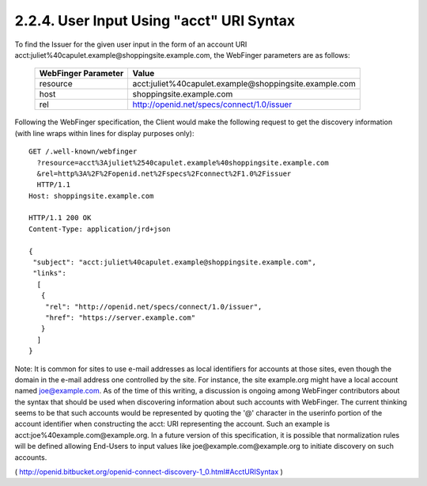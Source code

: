 2.2.4.  User Input Using "acct" URI Syntax
^^^^^^^^^^^^^^^^^^^^^^^^^^^^^^^^^^^^^^^^^^^^^^^^

To find the Issuer for the given user input in the form of an account URI acct:juliet%40capulet.example@shoppingsite.example.com, the WebFinger parameters are as follows:

    =================== ============================================================
    WebFinger Parameter Value
    =================== ============================================================
    resource            acct:juliet%40capulet.example@shoppingsite.example.com
    host                shoppingsite.example.com
    rel                 http://openid.net/specs/connect/1.0/issuer
    =================== ============================================================

Following the WebFinger specification, the Client would make the following request to get the discovery information (with line wraps within lines for display purposes only):

::

  GET /.well-known/webfinger
    ?resource=acct%3Ajuliet%2540capulet.example%40shoppingsite.example.com
    &rel=http%3A%2F%2Fopenid.net%2Fspecs%2Fconnect%2F1.0%2Fissuer
    HTTP/1.1
  Host: shoppingsite.example.com

  HTTP/1.1 200 OK
  Content-Type: application/jrd+json

  {
   "subject": "acct:juliet%40capulet.example@shoppingsite.example.com",
   "links":
    [
     {
      "rel": "http://openid.net/specs/connect/1.0/issuer",
      "href": "https://server.example.com"
     }
    ]
  }

Note: It is common for sites to use e-mail addresses as local identifiers for accounts at those sites, even though the domain in the e-mail address one controlled by the site. For instance, the site example.org might have a local account named joe@example.com. As of the time of this writing, a discussion is ongoing among WebFinger contributors about the syntax that should be used when discovering information about such accounts with WebFinger. The current thinking seems to be that such accounts would be represented by quoting the '@' character in the userinfo portion of the account identifier when constructing the acct: URI representing the account. Such an example is acct:joe%40example.com@example.org. In a future version of this specification, it is possible that normalization rules will be defined allowing End-Users to input values like joe@example.com@example.org to initiate discovery on such accounts.

( http://openid.bitbucket.org/openid-connect-discovery-1_0.html#AcctURISyntax )
